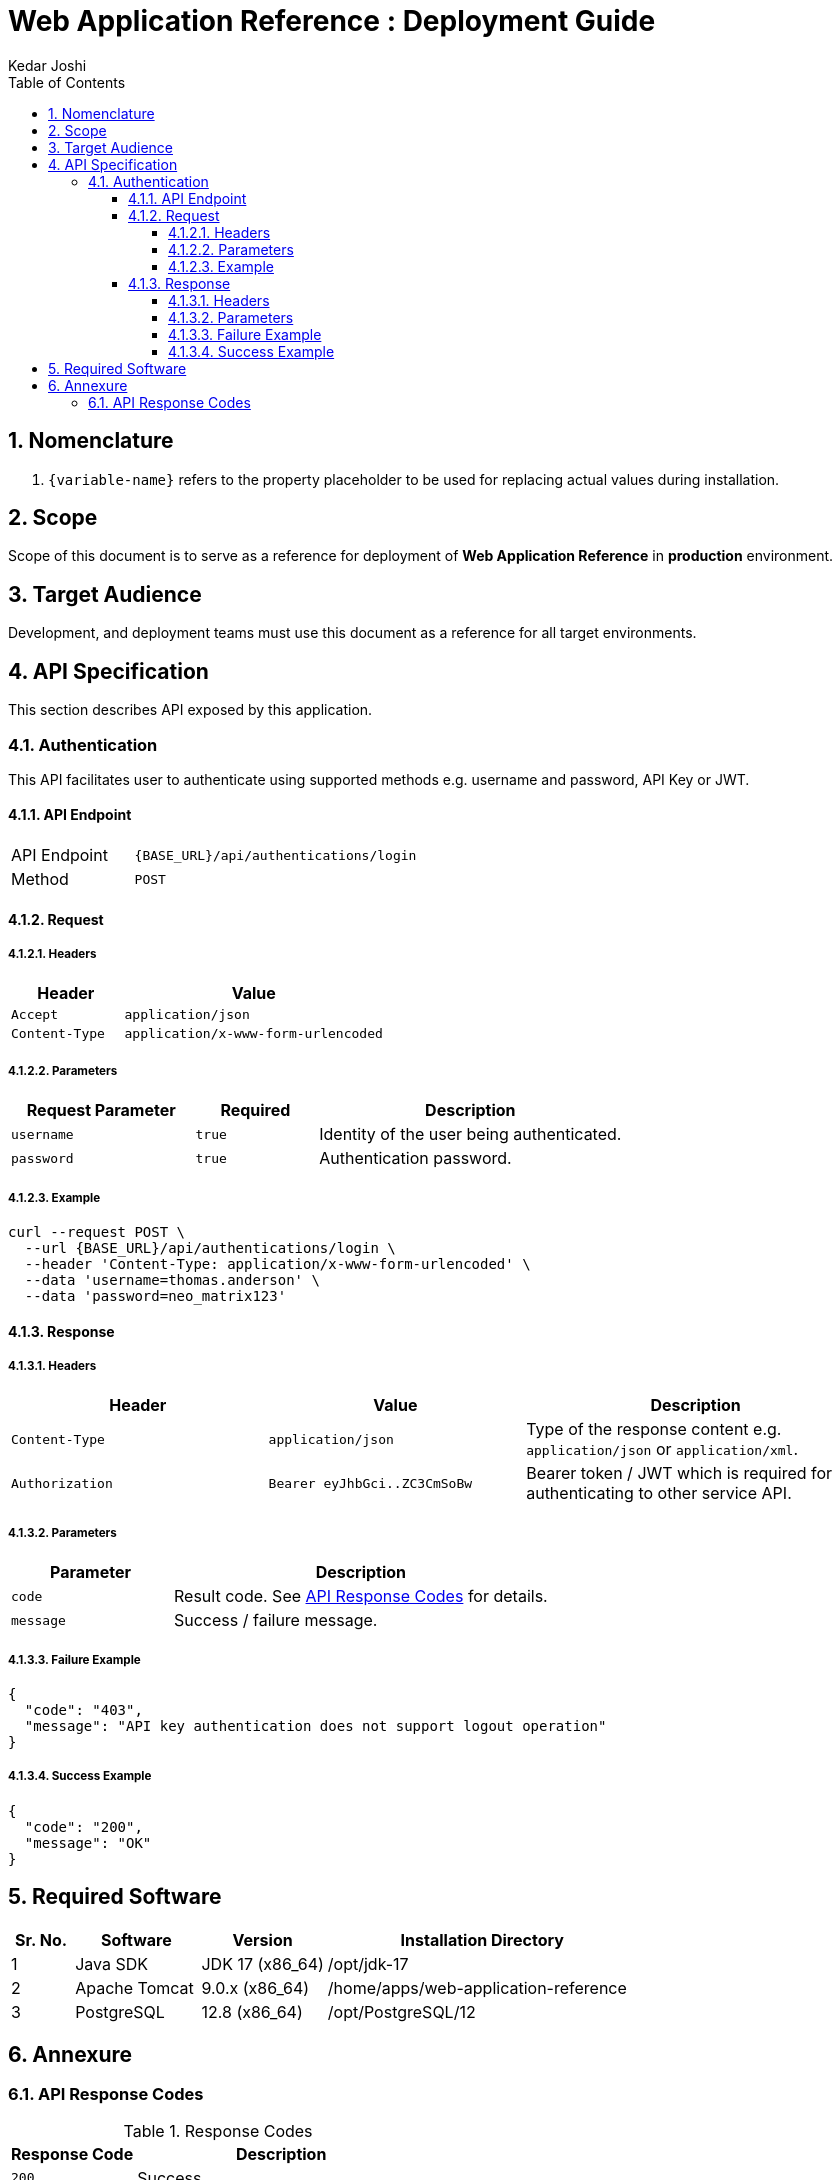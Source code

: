 :doctype: book
:toc:
:toclevels: 4
:tabsize: 4
:numbered:
:sectanchors:
:sectnums:
:source-highlighter: rouge

:app_name: Web Application Reference
:app_name_safe: web-application-reference
:app_environment: production

= {app_name} : Deployment Guide
Kedar Joshi
:sectnums:
:sectnumlevels: 5

== Nomenclature

. `+{variable-name}+` refers to the property placeholder to be used for replacing actual values during installation.

== Scope

Scope of this document is to serve as a reference for deployment of *{app_name}* in *{app_environment}* environment.

== Target Audience

Development, and deployment teams must use this document as a reference for all target environments.

== API Specification

This section describes API exposed by this application.

=== Authentication

This API facilitates user to authenticate using supported methods e.g. username and password, API Key or JWT.

==== API Endpoint

[cols="3,7"]
|===
|API Endpoint | `+{BASE_URL}/api/authentications/login+`
|Method | `POST`
|===

==== Request

===== Headers

[%header,cols="3,7"]
|===
|Header |Value
|`Accept` | `application/json`
|`Content-Type` | `application/x-www-form-urlencoded`

|===

===== Parameters

[%header,cols="3,2,5"]
|===
|Request Parameter |Required |Description
|`username` |`true` |Identity of the user being authenticated.
|`password` |`true` |Authentication password.
|===

===== Example

[source,bash]
----
curl --request POST \
  --url {BASE_URL}/api/authentications/login \
  --header 'Content-Type: application/x-www-form-urlencoded' \
  --data 'username=thomas.anderson' \
  --data 'password=neo_matrix123'
----

==== Response

===== Headers

[%header,cols="3,3,4"]
|===
|Header |Value |Description
|`Content-Type` | `application/json` | Type of the response content e.g. `application/json` or `application/xml`.
|`Authorization` | `Bearer eyJhbGci..ZC3CmSoBw` | Bearer token / JWT which is required for authenticating to other service API.
|===

===== Parameters

[%header,cols="3,7"]
|===
|Parameter |Description
|`code` |Result code. See <<response-codes>> for details.
|`message` |Success / failure message.
|===

===== Failure Example

[source,json]
----
{
  "code": "403",
  "message": "API key authentication does not support logout operation"
}
----

===== Success Example

[source,json]
----
{
  "code": "200",
  "message": "OK"
}
----

== Required Software

[%header,cols="1,2,2,5"]
|===
|Sr. No.
|Software
|Version
|Installation Directory

|1
|Java SDK
|JDK 17 (x86_64)
|/opt/jdk-17

|2
|Apache Tomcat
|9.0.x (x86_64)
|/home/apps/{app_name_safe}

|3
|PostgreSQL
|12.8 (x86_64)
|/opt/PostgreSQL/12

|===

== Annexure

[[response-codes]]
=== API Response Codes

.Response Codes
[%header,cols="3,7"]
|===
|Response Code |Description
|`200` |Success
|`400` |Bad Request
|`500` |Server Error
|===

